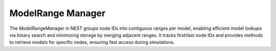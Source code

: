 .. _modelrange_manager:

ModelRange Manager
==================


The ModelRangeManager in NEST groups node IDs into contiguous ranges per model, enabling efficient model lookups via
binary search and minimizing storage by merging adjacent ranges. It tracks first/last node IDs and provides methods to
retrieve models for specific nodes, ensuring fast access during simulations.


.. doxygenclass:: nest::ModelRangeManager
   :members:
